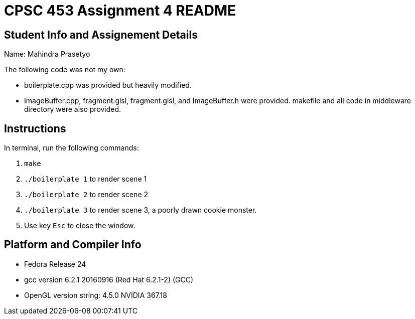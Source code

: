 = CPSC 453 Assignment 4 README

== Student Info and Assignement Details

Name: Mahindra Prasetyo

The following code was not my own:

- boilerplate.cpp was provided but heavily modified.
- ImageBuffer.cpp, fragment.glsl, fragment.glsl, and ImageBuffer.h were provided. makefile and all code in middleware directory were also provided.

== Instructions

In terminal, run the following commands:

. `make`
. `./boilerplate 1` to render scene 1
. `./boilerplate 2` to render scene 2
. `./boilerplate 3` to render scene 3, a poorly drawn cookie monster.
. Use key `Esc` to close the window.

== Platform and Compiler Info

- Fedora Release 24
- gcc version 6.2.1 20160916 (Red Hat 6.2.1-2) (GCC) 
- OpenGL version string: 4.5.0 NVIDIA 367.18





